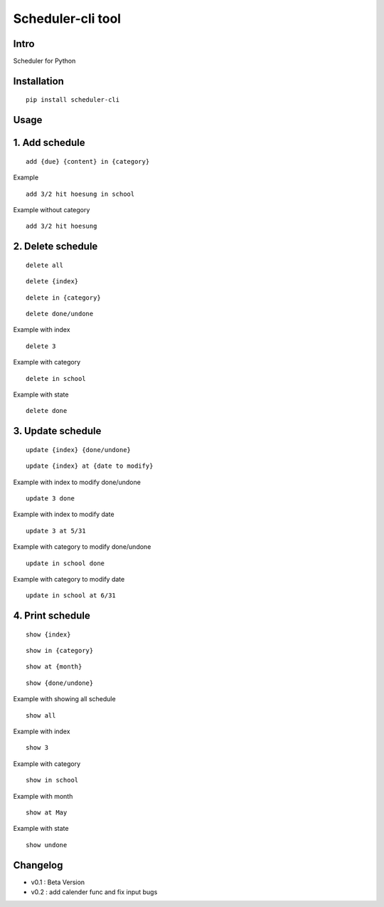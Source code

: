 Scheduler-cli tool
================================
Intro
-----
Scheduler for Python

Installation
-----------------

::

	pip install scheduler-cli

Usage
-----------------

1. Add schedule
-----------

::

	add {due} {content} in {category}

Example

::

	add 3/2 hit hoesung in school

Example without category

::

	add 3/2 hit hoesung


2. Delete schedule
-----------

::

	delete all

::

	delete {index}

::

	delete in {category}

::

	delete done/undone

Example with index

::

	delete 3

Example with category

::

	delete in school


Example with state

::

	delete done


3. Update schedule
-----------

::

	update {index} {done/undone}

::

	update {index} at {date to modify}


Example with index to modify done/undone

::

	update 3 done

Example with index to modify date

::

	update 3 at 5/31

Example with category to modify done/undone

::

	update in school done

Example with category to modify date

::

	update in school at 6/31



4. Print schedule
-----------

::

	show {index}

::

	show in {category}

::

	show at {month}

::

	show {done/undone}
Example with showing all schedule

::

	show all

Example with index

::

	show 3

Example with category

::

	show in school

Example with month

::

	show at May

Example with state

::

	show undone
Changelog
-----------

- v0.1 : Beta Version
- v0.2 : add calender func and fix input bugs